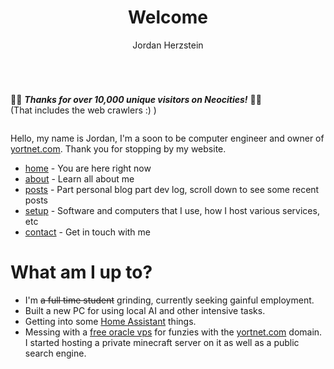 #+TITLE: Welcome 
#+AUTHOR: Jordan Herzstein 
#+HUGO_BASE_DIR: ../
#+HUGO_SECTION:
#+EXPORT_FILE_NAME: _index.md
#+HUGO_MENU: :menu "main"
#+HUGO_CATEGORIES: 
# #+HUGO_PAIRED_SHORTCODES: icons/icon
#+OPTIONS: num:nil toc:nil 


#+attr_html: :style display:flex;
#+begin_center
🎉🎉 */Thanks for over 10,000 unique visitors on Neocities!/* 🎉🎉 \\
(That includes the web crawlers :) )
#+end_center

Hello, my name is Jordan, I'm a soon to be computer engineer and owner of [[https://yortnet.com][yortnet.com]]. Thank you for stopping by my website. 

+ [[/][home]] - You are here right now
+ [[/about][about]] - Learn all about me
+ [[/posts][posts]] - Part personal blog part dev log, scroll down to see some recent posts
+ [[/mysetup][setup]] - Software and computers that I use, how I host various services, etc
+ [[/contact][contact]] - Get in touch with me


#+BEGIN_EXPORT html
<span class="social-icons">
<a href="/index.xml">
#+END_EXPORT 
#+begin_export hugo
{{< icons/icon vendor=feather name=rss size=1.5em >}}
#+END_EXPORT
#+BEGIN_EXPORT html
</a>
#+END_EXPORT 
#+BEGIN_EXPORT html
<a href="https://github.com/jherzstein">
#+END_EXPORT 
#+begin_export hugo
{{< icons/icon vendor=simple-icons name=github size=1.5em >}}
#+END_EXPORT
#+BEGIN_EXPORT html
</a>
#+END_EXPORT 
#+BEGIN_EXPORT html
<a href="/contact/#img-class-inline-header-src-images-contact-protonmail-dot-png-email-website-jordanherzstein-dot-xyz-pgp--dot-pubkey-dot-gpg">
#+END_EXPORT 
#+begin_export hugo
{{< icons/icon vendor=simple-icons name=protonmail size=1.5em >}}
#+END_EXPORT 
#+BEGIN_EXPORT html
</a>
#+END_EXPORT 
#+BEGIN_EXPORT html
<a href="/contact/#img-class-inline-header-src-images-contact-signal-dot-png-signal-jherzstein-dot-01-qr-code">
#+END_EXPORT 
#+begin_export hugo
{{< icons/icon vendor=bootstrap name=signal size=1.5em >}}
#+END_EXPORT 
#+BEGIN_EXPORT html
</a>
#+END_EXPORT 
#+BEGIN_EXPORT html
<a href="https://ca.linkedin.com/in/jordan-herzstein-a99414204">
#+END_EXPORT 
#+begin_export hugo
{{< icons/icon vendor=bootstrap name=linkedin size=1.5em >}}
#+END_EXPORT 
#+BEGIN_EXPORT html
</a>
#+END_EXPORT 
#+BEGIN_EXPORT html
</span>
#+END_EXPORT 

# Hello, my name is Jordan, I'm a Computer Engineering student from Canada. I like all things FOSS, cybersecurity, server administration, selfhosting, thinkpads, and more. These past few years I've been living and breathing Linux, from desktop, server, and embedded, with some knowledge of Windows (desktop and server) and Android. Most of my programming experience is in bash, Python, and C/C++. Familiar with Java, SQL, Go, and PHP.

# This is my website, I sometimes write blogs and technical guides. It is a very minimal static site with html and css, but this way my site is fast, responsive, and to the point. I can say that everything here is created and owned by me, not just as a creative outlet, but so every facet of my online existance is under my control. I engage very little with social media. I value understanding and being able to control my technology, which fuels my passion to learn new things all the time.

# When I'm not in front of glowing rectangles made of polarized sheets and crystals, I like to swim, I'm also taking part in my school's Brazillian Jiu Jitsu club. During COVID I stopped gaming entirely but more recently I've given a shot attending my local SSBU tournaments.

* What am I up to?
+ I'm +a full time student+ grinding, currently seeking gainful employment.
+ Built a new PC for using local AI and other intensive tasks.
+ Getting into some [[https://www.home-assistant.io/][Home Assistant]] things.
+ Messing with a [[https://rentry.co/oraclevps][free oracle vps]] for funzies with the [[https://yortnet.com][yortnet.com]] domain. I started hosting a private minecraft server on it as well as a public search engine. 
# + [[../images/hatedaylightsavings.png][I (STILL) HATE DAYLIGHT SAVINGS! I (STILL) HATE DAYLIGHT SAVINGS!]]


